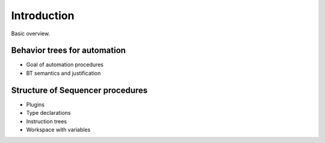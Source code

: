 Introduction
============

Basic overview.

Behavior trees for automation
-----------------------------

* Goal of automation procedures
* BT semantics and justification

Structure of Sequencer procedures
---------------------------------

* Plugins
* Type declarations
* Instruction trees
* Workspace with variables

